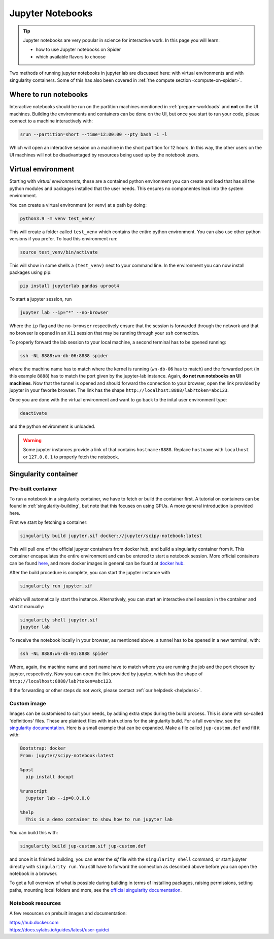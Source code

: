 *****************
Jupyter Notebooks
*****************

.. Tip:: Jupyter notebooks are very popular in science for interactive work. In this page you will learn:

     * how to use Jupyter notebooks on Spider
     * which available flavors to choose

Two methods of running jupyter notebooks in jupyter lab are discussed here: with virtual environments and with singularity containers. Some of this has also been covered in :ref:`the compute section <compute-on-spider>`.

======================
Where to run notebooks
======================

Interactive notebooks should be run on the partition machines mentioned in :ref:`prepare-workloads` and **not** on the UI machines. Building the environments and containers can be done on the UI, but once you start to run your code, please connect to a machine interactively with:

.. code-block:: bash

   srun --partition=short --time=12:00:00 --pty bash -i -l

Which will open an interactive session on a machine in the short partition for 12 hours. In this way, the other users on the UI machines will not be disadvantaged by resources being used up by the notebook users.


===================
Virtual environment 
===================

Starting with *virtual environments*, these are a contained python environment you can create and load that has all the python modules and packages installed that the user needs. This ensures no componentes leak into the system environment. 

You can create a virtual environment (or venv) at a path by doing:

.. code-block:: bash
   
   python3.9 -m venv test_venv/

This will create a folder called ``test_venv`` which contains the entire python environment. You can also use other python versions if you prefer. To load this environment run:

.. code-block:: bash
   
   source test_venv/bin/activate

This will show in some shells a ``(test_venv)`` next to your command line. In the environment you can now install packages using pip:

.. code-block:: bash
   
   pip install jupyterlab pandas uproot4

To start a jupyter session, run

.. code-block:: bash
   
   jupyter lab --ip="*" --no-browser

Where the ``ip`` flag and the ``no-browser`` respectively ensure that the session is forwarded through the network and that no browser is opened in an ``X11`` session that may be running through your ``ssh`` connection.

To properly forward the lab session to your local machine, a second terminal has to be opened running:

.. code-block:: bash
   
   ssh -NL 8888:wn-db-06:8888 spider

where the machine name has to match where the kernel is running (``wn-db-06`` has to match) and the forwarded port (in this example ``8888``) has to match the port given by the jupyter-lab instance. Again, **do not run notebooks on UI machines**. Now that the tunnel is opened and should forward the connection to your browser, open the link provided by jupyter in your favorite browser. The link has the shape ``http://localhost:8888/lab?token=abc123``.

Once you are done with the virtual environment and want to go back to the inital user environment type:

.. code-block:: bash

   deactivate

and the python environment is unloaded.

.. WARNING::
   Some jupyter instances provide a link of that contains ``hostname:8888``. Replace ``hostname`` with ``localhost`` or ``127.0.0.1`` to properly fetch the notebook.

=====================
Singularity container
=====================

Pre-built container
===================

To run a notebook in a singularity container, we have to fetch or build the container first. A tutorial on containers can be found in :ref:`singularity-building`, but note that this focuses on using GPUs. A more general introduction is provided here.

First we start by fetching a container:

.. code-block:: bash

   singularity build jupyter.sif docker://jupyter/scipy-notebook:latest

This will pull one of the official jupyter containers from docker hub, and build a singularity container from it. This container encapsulates the entire environment and can be entered to start a notebook session. More official containers can be found `here <https://hub.docker.com/r/jupyter/>`_, and more docker images in general can be found at `docker hub <https://hub.docker.com/>`_.

After the build procedure is complete, you can start the jupyter instance with 

.. code-block:: bash

   singularity run jupyter.sif

which will automatically start the instance. Alternatively, you can start an interactive shell session in the container and start it manually:

.. code-block:: bash

   singularity shell jupyter.sif
   jupyter lab

To receive the notebook locally in your browser, as mentioned above, a tunnel has to be opened in a new terminal, with:

.. code-block:: bash
   
   ssh -NL 8888:wn-db-01:8888 spider

Where, again, the machine name and port name have to match where you are running the job and the port chosen by jupyter, respectively. Now you can open the link provided by jupyter, which has the shape of ``http://localhost:8888/lab?token=abc123``.

If the forwarding or other steps do not work, please contact :ref:`our helpdesk <helpdesk>`.

Custom image
============

Images can be customised to suit your needs, by adding extra steps during the build process. This is done with so-called 'definitions' files. These are plaintext files with instructions for the singularity build. For a full overview, see the `singularity documentation <https://docs.sylabs.io/guides/latest/user-guide/definition_files.html>`_. Here is a small example that can be expanded. Make a file called ``jup-custom.def`` and fill it with:

.. code-block:: bash

   Bootstrap: docker
   From: jupyter/scipy-notebook:latest

   %post
     pip install docopt

   %runscript
     jupyter lab --ip=0.0.0.0

   %help
     This is a demo container to show how to run jupyter lab 

You can build this with:

.. code-block:: bash

   singularity build jup-custom.sif jup-custom.def

and once it is finished building, you can enter the `sif` file with the ``singularity shell`` command, or start jupyter directly with ``singularity run``. You still have to forward the connection as described above before you can open the notebook in a browser.

To get a full overview of what is possible during building in terms of installing packages, raising permissions, setting paths, mounting local folders and more, see the `official singularity documentation <https://docs.sylabs.io/guides/latest/user-guide/definition_files.html>`_.

Notebook resources
==================

A few resources on prebuilt images and documentation:

| https://hub.docker.com
| https://docs.sylabs.io/guides/latest/user-guide/

.. seealso:: Still need help? Contact :ref:`our helpdesk <helpdesk>`
